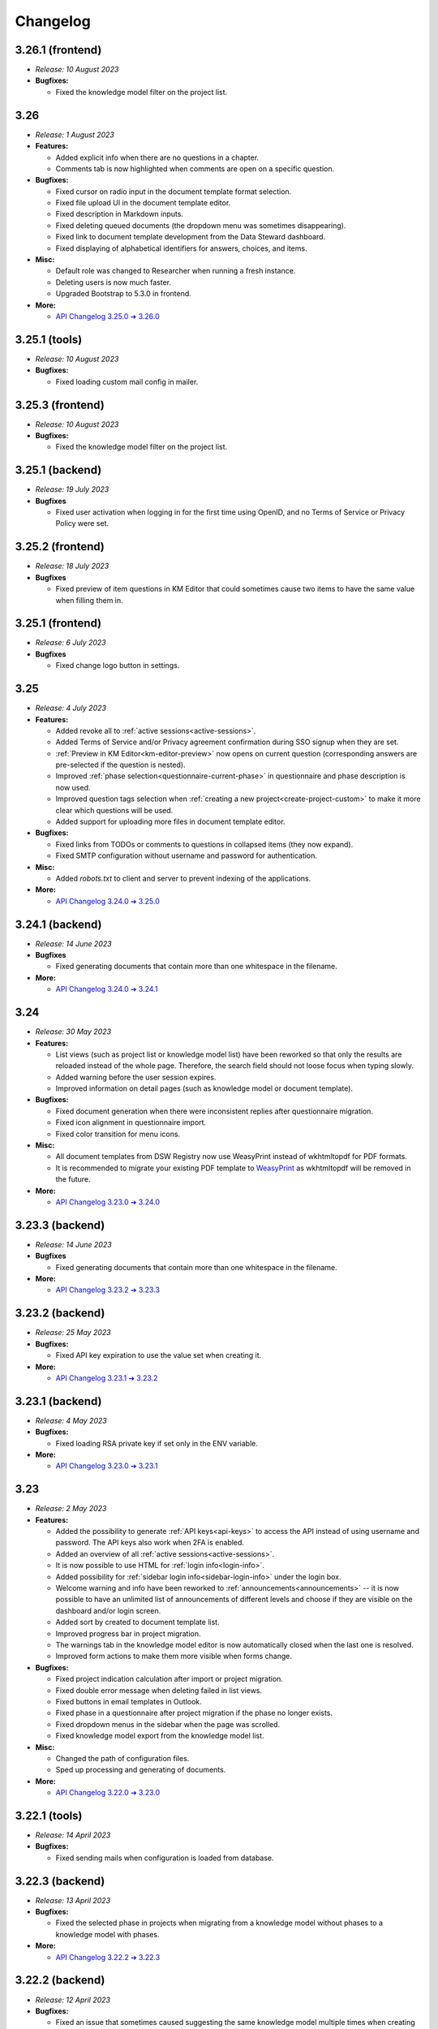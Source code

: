 Changelog
*********

..
    This is a workaround to random anchor links generation by Sphinx
    https://github.com/sphinx-doc/sphinx/issues/1961#issuecomment-1322281847

.. _frontend-backend:
.. _frontend:
.. _backend:
.. _tools:



.. _v3.26.1-frontend:

3.26.1 (frontend)
=================

* *Release: 10 August 2023*

* **Bugfixes:**
  
  * Fixed the knowledge model filter on the project list.



.. _v3.26:

3.26
====

* *Release: 1 August 2023*

* **Features:**

  * Added explicit info when there are no questions in a chapter.
  * Comments tab is now highlighted when comments are open on a specific question.

* **Bugfixes:**
  
  * Fixed cursor on radio input in the document template format selection.
  * Fixed file upload UI in the document template editor.
  * Fixed description in Markdown inputs.
  * Fixed deleting queued documents (the dropdown menu was sometimes disappearing).
  * Fixed link to document template development from the Data Steward dashboard.
  * Fixed displaying of alphabetical identifiers for answers, choices, and items.

* **Misc:**

  * Default role was changed to Researcher when running a fresh instance.
  * Deleting users is now much faster.
  * Upgraded Bootstrap to 5.3.0 in frontend.

* **More:**

  * `API Changelog 3.25.0 ➔ 3.26.0 <https://api-docs.fair-wizard.com/changelogs/3.25.0-3.26.0.html>`__


.. _v3.25.1-tools:

3.25.1 (tools)
==============

* *Release: 10 August 2023*

* **Bugfixes:**

  * Fixed loading custom mail config in mailer.


.. _v3.25.3-frontend:

3.25.3 (frontend)
=================

* *Release: 10 August 2023*

* **Bugfixes:**
  
  * Fixed the knowledge model filter on the project list.



.. _v3.25.1-backend:

3.25.1 (backend)
=================

* *Release: 19 July 2023*

* **Bugfixes**
  
  * Fixed user activation when logging in for the first time using OpenID, and no Terms of Service or Privacy Policy were set.



.. _v3.25.2-fronted:

3.25.2 (frontend)
=================

* *Release: 18 July 2023*

* **Bugfixes**
  
  * Fixed preview of item questions in KM Editor that could sometimes cause two items to have the same value when filling them in.



.. _v3.25.1-fronted:

3.25.1 (frontend)
=================

* *Release: 6 July 2023*

* **Bugfixes**
  
  * Fixed change logo button in settings.



.. _v3.25:

3.25
====

* *Release: 4 July 2023*

* **Features:**

  * Added revoke all to :ref:`active sessions<active-sessions>`.
  * Added Terms of Service and/or Privacy agreement confirmation during SSO signup when they are set.
  * :ref:`Preview in KM Editor<km-editor-preview>` now opens on current question (corresponding answers are pre-selected if the question is nested).
  * Improved :ref:`phase selection<questionnaire-current-phase>` in questionnaire and phase description is now used.
  * Improved question tags selection when :ref:`creating a new project<create-project-custom>` to make it more clear which questions will be used.
  * Added support for uploading more files in document template editor.
  
* **Bugfixes:**
  
  * Fixed links from TODOs or comments to questions in collapsed items (they now expand).
  * Fixed SMTP configuration without username and password for authentication.

* **Misc:**

  * Added *robots.txt* to client and server to prevent indexing of the applications.

* **More:**

  * `API Changelog 3.24.0 ➔ 3.25.0 <https://api-docs.fair-wizard.com/changelogs/3.24.0-3.25.0.html>`__


.. _v3.24.1-backend:

3.24.1 (backend)
================

* *Release: 14 June 2023*

* **Bugfixes**
  
  * Fixed generating documents that contain more than one whitespace in the filename.

* **More:**

  * `API Changelog 3.24.0 ➔ 3.24.1 <https://api-docs.fair-wizard.com/changelogs/3.24.0-3.24.1.html>`__ 


.. _v3.24:

3.24
====

* *Release: 30 May 2023*

* **Features:**

  * List views (such as project list or knowledge model list) have been reworked so that only the results are reloaded instead of the whole page. Therefore, the search field should not loose focus when typing slowly.
  * Added warning before the user session expires.
  * Improved information on detail pages (such as knowledge model or document template).

* **Bugfixes:**
  
  * Fixed document generation when there were inconsistent replies after questionnaire migration.
  * Fixed icon alignment in questionnaire import.
  * Fixed color transition for menu icons.

* **Misc:**

  * All document templates from DSW Registry now use WeasyPrint instead of wkhtmltopdf for PDF formats.
  * It is recommended to migrate your existing PDF template to `WeasyPrint <https://github.com/ds-wizard/engine-tools/blob/develop/packages/dsw-document-worker/support/steps/weasyprint.md>`__ as wkhtmltopdf will be removed in the future.

* **More:**

  * `API Changelog 3.23.0 ➔ 3.24.0 <https://api-docs.fair-wizard.com/changelogs/3.23.0-3.24.0.html>`__


.. _v3.23.3-backend:

3.23.3 (backend)
================

* *Release: 14 June 2023*

* **Bugfixes**
  
  * Fixed generating documents that contain more than one whitespace in the filename.

* **More:**

  * `API Changelog 3.23.2 ➔ 3.23.3 <https://api-docs.fair-wizard.com/changelogs/3.23.2-3.23.3.html>`__ 


.. _v3.23.2-backend:

3.23.2 (backend)
================

* *Release: 25 May 2023*

* **Bugfixes:**

  * Fixed API key expiration to use the value set when creating it.

* **More:**

  * `API Changelog 3.23.1 ➔ 3.23.2 <https://api-docs.fair-wizard.com/changelogs/3.23.1-3.23.2.html>`__ 



.. _v3.23.1-backend:

3.23.1 (backend)
================

* *Release: 4 May 2023*

* **Bugfixes:**

  * Fixed loading RSA private key if set only in the ENV variable.

* **More:**

  * `API Changelog 3.23.0 ➔ 3.23.1 <https://api-docs.fair-wizard.com/changelogs/3.23.0-3.23.1.html>`__ 



.. _v3.23:

3.23
====

* *Release: 2 May 2023*

* **Features:**
  
  * Added the possibility to generate :ref:`API keys<api-keys>` to access the API instead of using username and password. The API keys also work when 2FA is enabled.
  * Added an overview of all :ref:`active sessions<active-sessions>`.
  * It is now possible to use HTML for :ref:`login info<login-info>`.
  * Added possibility for :ref:`sidebar login info<sidebar-login-info>` under the login box.
  * Welcome warning and info have been reworked to :ref:`announcements<announcements>` -- it is now possible to have an unlimited list of announcements of different levels and choose if they are visible on the dashboard and/or login screen.
  * Added sort by created to document template list.
  * Improved progress bar in project migration.
  * The warnings tab in the knowledge model editor is now automatically closed when the last one is resolved.
  * Improved form actions to make them more visible when forms change.
  
* **Bugfixes:**

  * Fixed project indication calculation after import or project migration.
  * Fixed double error message when deleting failed in list views.
  * Fixed buttons in email templates in Outlook.
  * Fixed phase in a questionnaire after project migration if the phase no longer exists.
  * Fixed dropdown menus in the sidebar when the page was scrolled.
  * Fixed knowledge model export from the knowledge model list.

* **Misc:**

  * Changed the path of configuration files.
  * Sped up processing and generating of documents.

* **More:**
  
  * `API Changelog 3.22.0 ➔ 3.23.0 <https://api-docs.fair-wizard.com/changelogs/3.22.0-3.23.0.html>`__ 



.. _v3.22.1-tools:

3.22.1 (tools)
==============

* *Release: 14 April 2023*

* **Bugfixes:**

  * Fixed sending mails when configuration is loaded from database.



.. _v3.22.3-backend:

3.22.3 (backend)
================

* *Release: 13 April 2023*

* **Bugfixes:**

  * Fixed the selected phase in projects when migrating from a knowledge model without phases to a knowledge model with phases.

* **More:**

  * `API Changelog 3.22.2 ➔ 3.22.3 <https://api-docs.fair-wizard.com/changelogs/3.22.2-3.22.3.html>`__ 



.. _v3.22.2-backend:

3.22.2 (backend)
================

* *Release: 12 April 2023*

* **Bugfixes:**

  * Fixed an issue that sometimes caused suggesting the same knowledge model multiple times when creating a new project or knowledge model editor.

* **More:**

  * `API Changelog 3.22.1 ➔ 3.22.2 <https://api-docs.fair-wizard.com/changelogs/3.22.1-3.22.2.html>`__ 



.. _v3.22.1:

3.22.1 (frontend, backend)
==========================

* *Release: 11 April 2023*

* **Bugfixes:**

  * Fixed database migration of existing KM editors after 3.22 that could cause unexpected KM editor version or missing metadata (such as readme).
  * Fixed publish process in KM editor and Document Template Editor that could be confusing after 3.22 changes.
  * Fixed deleting KM editor when it is migrating.

* **More:**

  * `API Changelog 3.22.0 ➔ 3.22.1 <https://api-docs.fair-wizard.com/changelogs/3.22.0-3.22.1.html>`__ 



.. _v3.22:

3.22
====

* *Release: 4 April 2023*

* **Features:**

  * Added the possibility to set a knowledge model as deprecated so researchers cannot use it to create new projects.
  * Added :ref:`phase editor<km-editor-phases>` to KM Editor (similar to Tag editor).
  * Renamed :guilabel:`Template` tab to :guilabel:`Settings` in the document template editor to make it consistent with KM Editor or Project.
  * Added link to selected project in document template editor preview.
  * Position in the questionnaire is now remembered when switching tabs in the project (such as going to preview and back to the questionnaire).
  * Warnings tab in the project is now automatically closed when the last one is resolved.
  * Projects are no longer filtered by current user if the user is admin.
  * Improved accessibility of unanswered question indications and metrics (as well as adding an option to hide non-desirable questions).
  * Added information about a version of all components in the About modal.
  * Improved add button labels in various forms to make it easier to understand what they add.
  * Added support for DKIM signing for emails.
  * Added experimental `weasyprint step <https://github.com/ds-wizard/engine-tools/blob/develop/packages/dsw-document-worker/support/steps/weasyprint.md>`__ in document templates for better PDF documents generation. 
  * User details are now updated in the menu after editing your own profile.
  * Added link to the DSW Registry from locale detail.

* **Bugfixes:**

  * Fixed visible first chapter in KM Editor preview when deleted.
  * Fixed inconsistent update label for badge and action for KM migration.
  * Fixed failing to publish knowledge models due to wrong event squashing in some cases.
  * Fixed redirect to login when opening the project after the session has expired.
  * Fixed a visual bug in the project selection dropdown in the document template editor preview.
  * Fixed text overflow for long questions/answers in the project import view.
  * Fixed image previews in the document template editor.
  * Fixed downloading document template with DSW TDK.
  * Fixed dropdown menu separators in list views.

* **Misc:**

  * Added support for RO-Crates (`RO-Crate Importer <https://github.com/ds-wizard/dsw-ro-crate-importer>`__ and `RO-Crate Template <https://github.com/ds-wizard/ro-crate-template>`__)
  * Improved default English locale metadata.
  * Added support for arm64 builds for most of the Docker images.

* **More:**

  * `API Changelog 3.21.0 ➔ 3.22.0 <https://api-docs.fair-wizard.com/changelogs/3.21.0-3.22.0.html>`__ 

